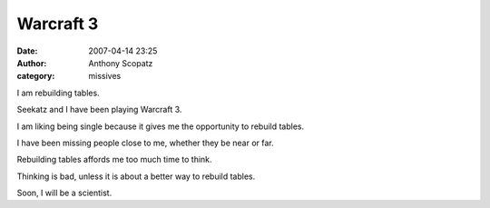 Warcraft 3
#############
:date: 2007-04-14 23:25
:author: Anthony Scopatz
:category: missives

I am rebuilding tables.

Seekatz and I have been playing Warcraft 3.

I am liking being single because it gives me the opportunity to rebuild
tables.

I have been missing people close to me, whether they be near or far.

Rebuilding tables affords me too much time to think.

Thinking is bad, unless it is about a better way to rebuild tables.

Soon, I will be a scientist.
